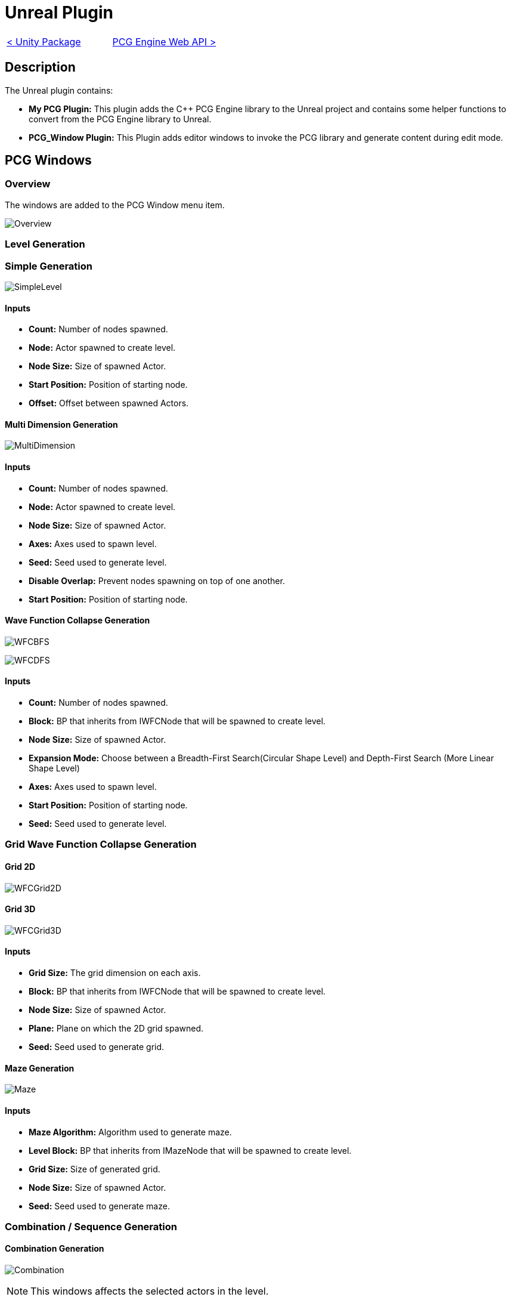 # Unreal Plugin

[cols="<,>" frame=none, grid=none]
|===
|xref:./Unity.adoc[< Unity Package]
|xref:./../Web/Web-Api.adoc[PCG Engine Web API >]
|===

== Description

The Unreal plugin contains:

- **My PCG Plugin:** This plugin adds the C++ PCG Engine library to the Unreal project and contains some helper functions to convert from the PCG Engine library to Unreal.

- **PCG_Window Plugin:** This Plugin adds editor windows to invoke the PCG library and generate content during edit mode.

== PCG Windows

=== Overview

The windows are added to the PCG Window menu item.

image:images/Unreal/Overview.png[]

=== Level Generation

=== Simple Generation

image:images/Unreal/SimpleLevel.png[]

==== Inputs

- **Count:** Number of nodes spawned.

- **Node:** Actor spawned to create level.

- **Node Size:** Size of spawned Actor.

- **Start Position:** Position of starting node.

- **Offset:** Offset between spawned Actors.

==== Multi Dimension Generation

image:images/Unreal/MultiDimension.png[]

==== Inputs

- **Count:** Number of nodes spawned.

- **Node:** Actor spawned to create level.

- **Node Size:** Size of spawned Actor.

- **Axes:** Axes used to spawn level.

- **Seed:** Seed used to generate level.

- **Disable Overlap:** Prevent nodes spawning on top of one another.

- **Start Position:** Position of starting node.

==== Wave Function Collapse Generation

image:images/Unreal/WFCBFS.png[]

image:images/Unreal/WFCDFS.png[]

==== Inputs

- **Count:** Number of nodes spawned.

- **Block:** BP that inherits from IWFCNode that will be spawned to create level.

- **Node Size:** Size of spawned Actor.

- **Expansion Mode:** Choose between a Breadth-First Search(Circular Shape Level) and Depth-First Search (More Linear Shape Level)

- **Axes:** Axes used to spawn level.

- **Start Position:** Position of starting node.

- **Seed:** Seed used to generate level.

=== Grid Wave Function Collapse Generation

==== Grid 2D

image:images/Unreal/WFCGrid2D.png[]

==== Grid 3D

image:images/Unreal/WFCGrid3D.png[]

==== Inputs

- **Grid Size:** The grid dimension on each axis.

- **Block:** BP that inherits from IWFCNode that will be spawned to create level.

- **Node Size:** Size of spawned Actor.

- **Plane:** Plane on which the 2D grid spawned.

- **Seed:** Seed used to generate grid.

==== Maze Generation

image:images/Unreal/Maze.png[]

==== Inputs

- **Maze Algorithm:** Algorithm used to generate maze.

- **Level Block:** BP that inherits from IMazeNode that will be spawned to create level.

- **Grid Size:** Size of generated grid.

- **Node Size:** Size of spawned Actor.

- **Seed:** Seed used to generate maze.

=== Combination / Sequence Generation

==== Combination Generation

image:images/Unreal/Combination.png[]

[NOTE]
This windows affects the selected actors in the level.

==== Inputs

- **Seed:** Seed used to generate combination.

- **Reset Seed:** Reset the seed to the selected seed.

==== Sequence Generation

image:images/Unreal/Sequence.png[]

==== Inputs

- **Sequence Nodes:** First node in sequence.

- *Seed:** Seed used to generate sequence.

==== Cyclic Sequence Generation

image:images/Unreal/CyclicSequence.png[]

==== Inputs

- **Sequence Node:** First node in sequence.

- **Sequence:** Data asset containing generated sequence.

- **Seed:** Seed used to generate sequence.

- **Sequence Length:** Length of generated sequence.
